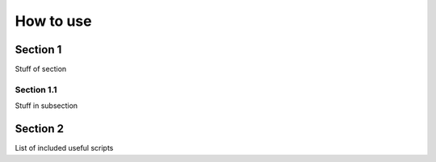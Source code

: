 How to use
===========


Section 1
---------

Stuff of section

Section 1.1
~~~~~~~~~~~

Stuff in subsection


Section 2
---------
List of included useful scripts